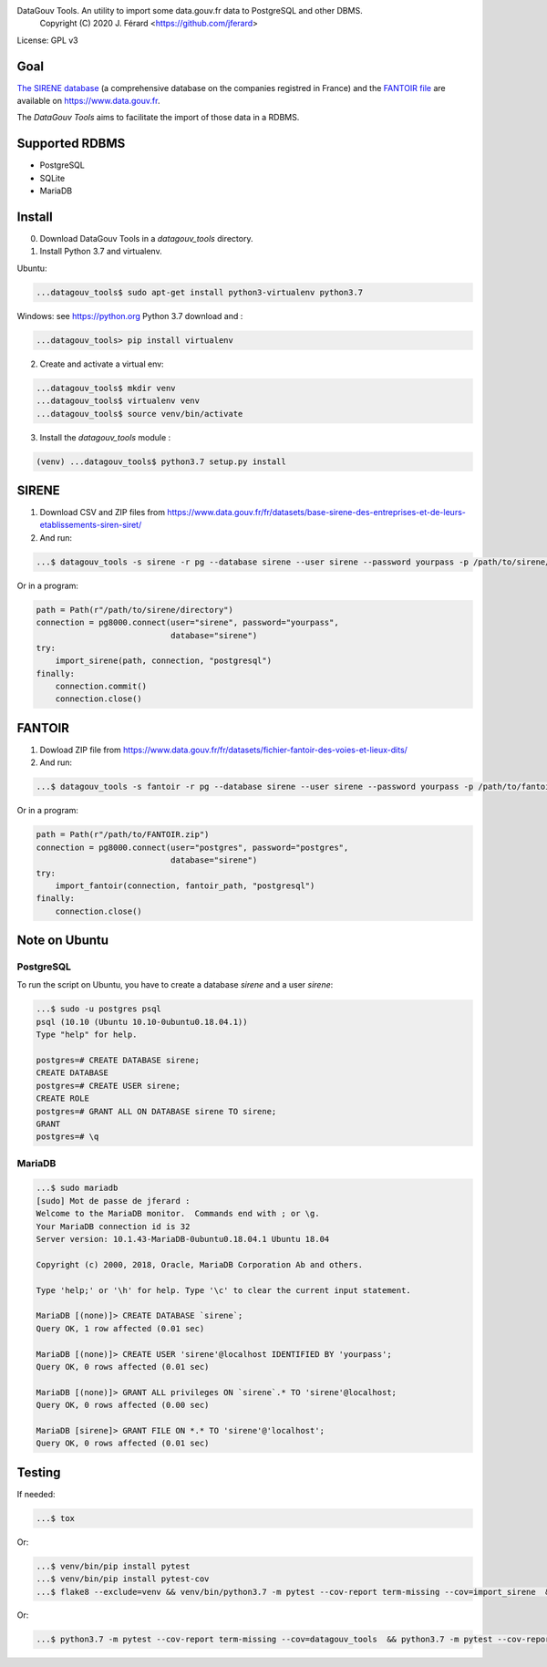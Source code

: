 DataGouv Tools. An utility to import  some data.gouv.fr data to PostgreSQL and other DBMS.
     Copyright (C) 2020 J. Férard <https://github.com/jferard>

License: GPL v3


Goal
~~~~

`The SIRENE database <https://www.data.gouv.fr/fr/datasets/base-sirene-des-entreprises-et-de-leurs-etablissements-siren-siret/>`_
(a comprehensive database on the companies registred in France) and the `FANTOIR file <https://www.data.gouv.fr/fr/datasets/fichier-fantoir-des-voies-et-lieux-dits/>`_
are available on https://www.data.gouv.fr.

The *DataGouv Tools* aims to facilitate the import of those data in a RDBMS.

Supported RDBMS
~~~~~~~~~~~~~~~
* PostgreSQL
* SQLite
* MariaDB

Install
~~~~~~~
0. Download DataGouv Tools in a `datagouv_tools` directory.

1. Install Python 3.7 and virtualenv.

Ubuntu:

.. code:: bash

    ...datagouv_tools$ sudo apt-get install python3-virtualenv python3.7

Windows: see https://python.org Python 3.7 download and :

.. code:: bash

    ...datagouv_tools> pip install virtualenv

2. Create and activate a virtual env:

.. code:: bash

    ...datagouv_tools$ mkdir venv
    ...datagouv_tools$ virtualenv venv
    ...datagouv_tools$ source venv/bin/activate

3. Install the `datagouv_tools` module :

.. code:: bash

    (venv) ...datagouv_tools$ python3.7 setup.py install



SIRENE
~~~~~~
1. Download CSV and ZIP files from https://www.data.gouv.fr/fr/datasets/base-sirene-des-entreprises-et-de-leurs-etablissements-siren-siret/

2. And run:

.. code:: bash

    ...$ datagouv_tools -s sirene -r pg --database sirene --user sirene --password yourpass -p /path/to/sirene/directory

Or in a program:

.. code:: python

        path = Path(r"/path/to/sirene/directory")
        connection = pg8000.connect(user="sirene", password="yourpass",
                                    database="sirene")
        try:
            import_sirene(path, connection, "postgresql")
        finally:
            connection.commit()
            connection.close()

FANTOIR
~~~~~~~
1. Dowload ZIP file from https://www.data.gouv.fr/fr/datasets/fichier-fantoir-des-voies-et-lieux-dits/

2. And run:

.. code:: bash

    ...$ datagouv_tools -s fantoir -r pg --database sirene --user sirene --password yourpass -p /path/to/fantoir.zip

Or in a program:

.. code:: python

        path = Path(r"/path/to/FANTOIR.zip")
        connection = pg8000.connect(user="postgres", password="postgres",
                                    database="sirene")
        try:
            import_fantoir(connection, fantoir_path, "postgresql")
        finally:
            connection.close()


Note on Ubuntu
~~~~~~~~~~~~~~
PostgreSQL
----------
To run the script on Ubuntu, you have to create a database `sirene` and a user `sirene`:

.. code:: bash

    ...$ sudo -u postgres psql
    psql (10.10 (Ubuntu 10.10-0ubuntu0.18.04.1))
    Type "help" for help.

    postgres=# CREATE DATABASE sirene;
    CREATE DATABASE
    postgres=# CREATE USER sirene;
    CREATE ROLE
    postgres=# GRANT ALL ON DATABASE sirene TO sirene;
    GRANT
    postgres=# \q

MariaDB
-------

.. code:: bash

    ...$ sudo mariadb
    [sudo] Mot de passe de jferard :
    Welcome to the MariaDB monitor.  Commands end with ; or \g.
    Your MariaDB connection id is 32
    Server version: 10.1.43-MariaDB-0ubuntu0.18.04.1 Ubuntu 18.04

    Copyright (c) 2000, 2018, Oracle, MariaDB Corporation Ab and others.

    Type 'help;' or '\h' for help. Type '\c' to clear the current input statement.

    MariaDB [(none)]> CREATE DATABASE `sirene`;
    Query OK, 1 row affected (0.01 sec)

    MariaDB [(none)]> CREATE USER 'sirene'@localhost IDENTIFIED BY 'yourpass';
    Query OK, 0 rows affected (0.01 sec)

    MariaDB [(none)]> GRANT ALL privileges ON `sirene`.* TO 'sirene'@localhost;
    Query OK, 0 rows affected (0.00 sec)

    MariaDB [sirene]> GRANT FILE ON *.* TO 'sirene'@'localhost';
    Query OK, 0 rows affected (0.01 sec)


Testing
~~~~~~~
If needed:

.. code:: bash

    ...$ tox

Or:

.. code:: bash

    ...$ venv/bin/pip install pytest
    ...$ venv/bin/pip install pytest-cov
    ...$ flake8 --exclude=venv && venv/bin/python3.7 -m pytest --cov-report term-missing --cov=import_sirene  && venv/bin/python3.7 -m pytest --cov-report term-missing --cov-append --doctest-modules import_sirene.py --cov=import_sirene

Or:

.. code:: bash

    ...$ python3.7 -m pytest --cov-report term-missing --cov=datagouv_tools  && python3.7 -m pytest --cov-report term-missing --cov-append --doctest-modules datagouv_tools --cov=datagouv_tools && flake8 --exclude=venv,.eggs


